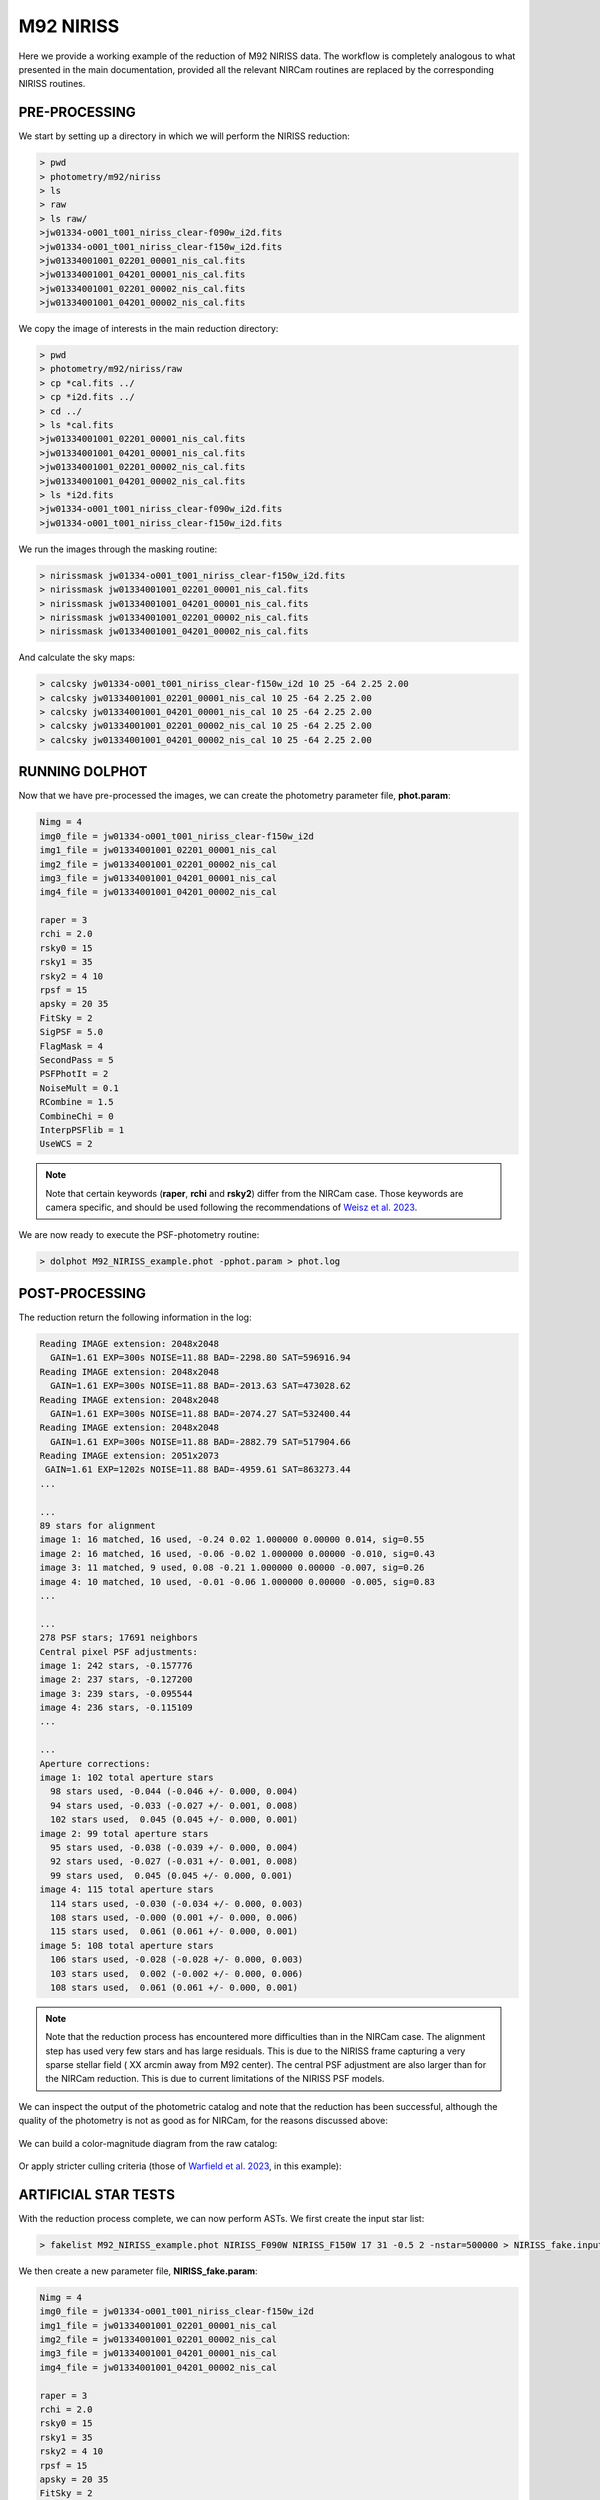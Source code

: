 M92 NIRISS
======

Here we provide a working example of the reduction of M92 NIRISS data. The workflow is completely analogous to what presented in the main documentation, provided all the relevant NIRCam routines are replaced by the corresponding NIRISS routines.

PRE-PROCESSING
---------------

We start by setting up a directory in which we will perform the NIRISS reduction:

.. code-block:: bash
 
 > pwd
 > photometry/m92/niriss
 > ls
 > raw
 > ls raw/
 >jw01334-o001_t001_niriss_clear-f090w_i2d.fits
 >jw01334-o001_t001_niriss_clear-f150w_i2d.fits
 >jw01334001001_02201_00001_nis_cal.fits
 >jw01334001001_04201_00001_nis_cal.fits
 >jw01334001001_02201_00002_nis_cal.fits
 >jw01334001001_04201_00002_nis_cal.fits

We copy the image of interests in the main reduction directory:

.. code-block:: bash

  > pwd
  > photometry/m92/niriss/raw
  > cp *cal.fits ../
  > cp *i2d.fits ../
  > cd ../
  > ls *cal.fits
  >jw01334001001_02201_00001_nis_cal.fits
  >jw01334001001_04201_00001_nis_cal.fits
  >jw01334001001_02201_00002_nis_cal.fits
  >jw01334001001_04201_00002_nis_cal.fits
  > ls *i2d.fits
  >jw01334-o001_t001_niriss_clear-f090w_i2d.fits
  >jw01334-o001_t001_niriss_clear-f150w_i2d.fits

We run the images through the masking routine:

.. code-block:: bash

  > nirissmask jw01334-o001_t001_niriss_clear-f150w_i2d.fits
  > nirissmask jw01334001001_02201_00001_nis_cal.fits
  > nirissmask jw01334001001_04201_00001_nis_cal.fits
  > nirissmask jw01334001001_02201_00002_nis_cal.fits
  > nirissmask jw01334001001_04201_00002_nis_cal.fits

And calculate the sky maps:

.. code-block:: bash

  > calcsky jw01334-o001_t001_niriss_clear-f150w_i2d 10 25 -64 2.25 2.00
  > calcsky jw01334001001_02201_00001_nis_cal 10 25 -64 2.25 2.00
  > calcsky jw01334001001_04201_00001_nis_cal 10 25 -64 2.25 2.00
  > calcsky jw01334001001_02201_00002_nis_cal 10 25 -64 2.25 2.00
  > calcsky jw01334001001_04201_00002_nis_cal 10 25 -64 2.25 2.00

RUNNING DOLPHOT
-----------

Now that we have pre-processed the images, we can create the photometry parameter file, **phot.param**:

.. code-block:: bash

 Nimg = 4
 img0_file = jw01334-o001_t001_niriss_clear-f150w_i2d
 img1_file = jw01334001001_02201_00001_nis_cal
 img2_file = jw01334001001_02201_00002_nis_cal
 img3_file = jw01334001001_04201_00001_nis_cal
 img4_file = jw01334001001_04201_00002_nis_cal
 
 raper = 3
 rchi = 2.0
 rsky0 = 15
 rsky1 = 35
 rsky2 = 4 10
 rpsf = 15
 apsky = 20 35
 FitSky = 2
 SigPSF = 5.0
 FlagMask = 4
 SecondPass = 5
 PSFPhotIt = 2
 NoiseMult = 0.1
 RCombine = 1.5
 CombineChi = 0
 InterpPSFlib = 1
 UseWCS = 2

.. note::

 Note that certain keywords (**raper**, **rchi** and **rsky2**) differ from the NIRCam case. Those keywords are camera specific, and should be used following the recommendations of `Weisz et al. 2023 <dummy>`_.

We are now ready to execute the PSF-photometry routine:

.. code-block:: bash

  > dolphot M92_NIRISS_example.phot -pphot.param > phot.log

POST-PROCESSING
---------

The reduction return the following information in the log:

.. code-block:: bash

 Reading IMAGE extension: 2048x2048
   GAIN=1.61 EXP=300s NOISE=11.88 BAD=-2298.80 SAT=596916.94
 Reading IMAGE extension: 2048x2048
   GAIN=1.61 EXP=300s NOISE=11.88 BAD=-2013.63 SAT=473028.62
 Reading IMAGE extension: 2048x2048
   GAIN=1.61 EXP=300s NOISE=11.88 BAD=-2074.27 SAT=532400.44
 Reading IMAGE extension: 2048x2048
   GAIN=1.61 EXP=300s NOISE=11.88 BAD=-2882.79 SAT=517904.66
 Reading IMAGE extension: 2051x2073
  GAIN=1.61 EXP=1202s NOISE=11.88 BAD=-4959.61 SAT=863273.44
 ...

 ...
 89 stars for alignment
 image 1: 16 matched, 16 used, -0.24 0.02 1.000000 0.00000 0.014, sig=0.55
 image 2: 16 matched, 16 used, -0.06 -0.02 1.000000 0.00000 -0.010, sig=0.43
 image 3: 11 matched, 9 used, 0.08 -0.21 1.000000 0.00000 -0.007, sig=0.26
 image 4: 10 matched, 10 used, -0.01 -0.06 1.000000 0.00000 -0.005, sig=0.83
 ...

 ...
 278 PSF stars; 17691 neighbors
 Central pixel PSF adjustments:
 image 1: 242 stars, -0.157776
 image 2: 237 stars, -0.127200
 image 3: 239 stars, -0.095544
 image 4: 236 stars, -0.115109
 ...

 ...
 Aperture corrections:
 image 1: 102 total aperture stars
   98 stars used, -0.044 (-0.046 +/- 0.000, 0.004)
   94 stars used, -0.033 (-0.027 +/- 0.001, 0.008)
   102 stars used,  0.045 (0.045 +/- 0.000, 0.001)
 image 2: 99 total aperture stars
   95 stars used, -0.038 (-0.039 +/- 0.000, 0.004)
   92 stars used, -0.027 (-0.031 +/- 0.001, 0.008)
   99 stars used,  0.045 (0.045 +/- 0.000, 0.001)
 image 4: 115 total aperture stars
   114 stars used, -0.030 (-0.034 +/- 0.000, 0.003)
   108 stars used, -0.000 (0.001 +/- 0.000, 0.006)
   115 stars used,  0.061 (0.061 +/- 0.000, 0.001)
 image 5: 108 total aperture stars
   106 stars used, -0.028 (-0.028 +/- 0.000, 0.003)
   103 stars used,  0.002 (-0.002 +/- 0.000, 0.006)
   108 stars used,  0.061 (0.061 +/- 0.000, 0.001)

.. Note::

 Note that the reduction process has encountered more difficulties than in the NIRCam case. The alignment step has used very few stars and has large residuals. This is due to the NIRISS frame capturing a very sparse stellar field ( XX arcmin away from M92 center). The central PSF adjustment are also larger than for the NIRCam reduction. This is due to current limitations of the NIRISS PSF models.

We can inspect the output of the photometric catalog and note that the reduction has been successful, although the quality of the photometry is not as good as for NIRCam, for the reasons discussed above:

.. figure:: ../images/M92_Doc_NIRISSQuality.png

  :width: 800
  :align: center

We can build a color-magnitude diagram from the raw catalog:

.. figure:: ../images/M92_Doc_NIRISSraw.png

  :width: 400
  :align: center

Or apply stricter culling criteria (those of `Warfield et al. 2023 <https://ui.adsabs.harvard.edu/abs/2023RNAAS...7...23W/abstract>`_, in this example):

.. figure:: ../images/M92_Doc_NIRISSPure.png

  :width: 400
  :align: center

ARTIFICIAL STAR TESTS
--------------------------

With the reduction process complete, we can now perform ASTs. We first create the input star list:

.. code-block:: bash

 > fakelist M92_NIRISS_example.phot NIRISS_F090W NIRISS_F150W 17 31 -0.5 2 -nstar=500000 > NIRISS_fake.inputlist

We then create a new parameter file, **NIRISS_fake.param**: 

.. code-block:: bash
  
 Nimg = 4
 img0_file = jw01334-o001_t001_niriss_clear-f150w_i2d
 img1_file = jw01334001001_02201_00001_nis_cal
 img2_file = jw01334001001_02201_00002_nis_cal
 img3_file = jw01334001001_04201_00001_nis_cal
 img4_file = jw01334001001_04201_00002_nis_cal
 
 raper = 3
 rchi = 2.0
 rsky0 = 15
 rsky1 = 35
 rsky2 = 4 10
 rpsf = 15
 apsky = 20 35
 FitSky = 2
 SigPSF = 5.0
 FlagMask = 4
 SecondPass = 5
 PSFPhotIt = 2
 NoiseMult = 0.1
 RCombine = 1.5
 CombineChi = 0
 InterpPSFlib = 1
 UseWCS = 2

 FakeStars = NIRISS_fake.inputlist
 FakeOut = M92_NIRISS_example.fake
 RandomFake = 1
 FakeMatch = 3.0
 FakePad = 0
 FakeStarPSF = 0
 FakePSF = 1.5

We can now run *dolphot* in AST mode:

.. code-block:: bash
  
 > dolphot M92_NIRISS_example.phot -pNIRISS_fake.param > NIRISS_fake.log

Finally we can inspect the ASTs output:

.. figure:: ../images/M92_Doc_NIRISSrawAST.png

  :width: 800
  :align: center

.. figure:: ../images/M92_Doc_NIRISSrawComplete.png

  :width: 800
  :align: center

And apply our desired culling criteria:

.. figure:: ../images/M92_Doc_NIRISScutAST.png

  :width: 800
  :align: center

.. figure:: ../images/M92_Doc_NIRISScutComplete.png

  :width: 800
  :align: center

